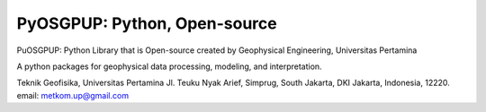 PyOSGPUP: Python, Open-source
=============================

PuOSGPUP: Python Library that is Open-source created by
Geophysical Engineering, Universitas Pertamina

A python packages for geophysical data processing, modeling, and interpretation.

Teknik Geofisika, Universitas Pertamina
Jl. Teuku Nyak Arief, Simprug, South Jakarta, DKI Jakarta, Indonesia, 12220.
email: metkom.up@gmail.com
